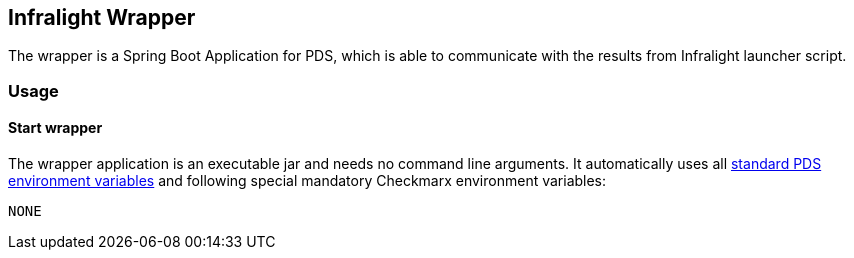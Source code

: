 // SPDX-License-Identifier: MIT
== Infralight Wrapper

The wrapper is a Spring Boot Application for PDS, which is able to communicate
with the results from Infralight launcher script.


=== Usage

==== Start wrapper
The wrapper application is an executable jar and needs no command line arguments.
It automatically uses all 
https://mercedes-benz.github.io/sechub/latest/sechub-product-delegation-server.html#launcher-scripts[standard PDS environment variables] 
and following special mandatory Checkmarx environment variables:

----
NONE
----
